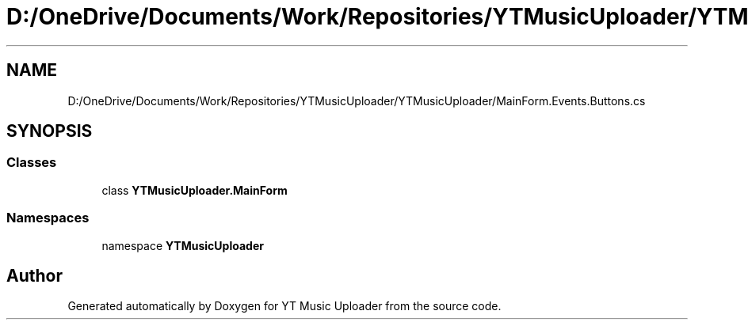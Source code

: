 .TH "D:/OneDrive/Documents/Work/Repositories/YTMusicUploader/YTMusicUploader/MainForm.Events.Buttons.cs" 3 "Sun Aug 23 2020" "YT Music Uploader" \" -*- nroff -*-
.ad l
.nh
.SH NAME
D:/OneDrive/Documents/Work/Repositories/YTMusicUploader/YTMusicUploader/MainForm.Events.Buttons.cs
.SH SYNOPSIS
.br
.PP
.SS "Classes"

.in +1c
.ti -1c
.RI "class \fBYTMusicUploader\&.MainForm\fP"
.br
.in -1c
.SS "Namespaces"

.in +1c
.ti -1c
.RI "namespace \fBYTMusicUploader\fP"
.br
.in -1c
.SH "Author"
.PP 
Generated automatically by Doxygen for YT Music Uploader from the source code\&.
